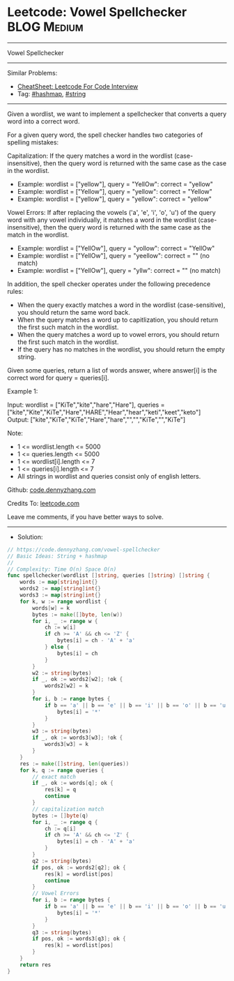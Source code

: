 * Leetcode: Vowel Spellchecker                                  :BLOG:Medium:
#+STARTUP: showeverything
#+OPTIONS: toc:nil \n:t ^:nil creator:nil d:nil
:PROPERTIES:
:type:     string, hashmap
:END:
---------------------------------------------------------------------
Vowel Spellchecker
---------------------------------------------------------------------
#+BEGIN_HTML
<a href="https://github.com/dennyzhang/code.dennyzhang.com/tree/master/problems/vowel-spellchecker"><img align="right" width="200" height="183" src="https://www.dennyzhang.com/wp-content/uploads/denny/watermark/github.png" /></a>
#+END_HTML
Similar Problems:
- [[https://cheatsheet.dennyzhang.com/cheatsheet-leetcode-A4][CheatSheet: Leetcode For Code Interview]]
- Tag: [[https://code.dennyzhang.com/review-hashmap][#hashmap]], [[https://code.dennyzhang.com/review-string][#string]]
---------------------------------------------------------------------
Given a wordlist, we want to implement a spellchecker that converts a query word into a correct word.

For a given query word, the spell checker handles two categories of spelling mistakes:

Capitalization: If the query matches a word in the wordlist (case-insensitive), then the query word is returned with the same case as the case in the wordlist.
- Example: wordlist = ["yellow"], query = "YellOw": correct = "yellow"
- Example: wordlist = ["Yellow"], query = "yellow": correct = "Yellow"
- Example: wordlist = ["yellow"], query = "yellow": correct = "yellow"

Vowel Errors: If after replacing the vowels ('a', 'e', 'i', 'o', 'u') of the query word with any vowel individually, it matches a word in the wordlist (case-insensitive), then the query word is returned with the same case as the match in the wordlist.
- Example: wordlist = ["YellOw"], query = "yollow": correct = "YellOw"
- Example: wordlist = ["YellOw"], query = "yeellow": correct = "" (no match)
- Example: wordlist = ["YellOw"], query = "yllw": correct = "" (no match)

In addition, the spell checker operates under the following precedence rules:

- When the query exactly matches a word in the wordlist (case-sensitive), you should return the same word back.
- When the query matches a word up to capitlization, you should return the first such match in the wordlist.
- When the query matches a word up to vowel errors, you should return the first such match in the wordlist.
- If the query has no matches in the wordlist, you should return the empty string.

Given some queries, return a list of words answer, where answer[i] is the correct word for query = queries[i].

Example 1:

Input: wordlist = ["KiTe","kite","hare","Hare"], queries = ["kite","Kite","KiTe","Hare","HARE","Hear","hear","keti","keet","keto"]
Output: ["kite","KiTe","KiTe","Hare","hare","","","KiTe","","KiTe"]
 

Note:

- 1 <= wordlist.length <= 5000
- 1 <= queries.length <= 5000
- 1 <= wordlist[i].length <= 7
- 1 <= queries[i].length <= 7
- All strings in wordlist and queries consist only of english letters.

Github: [[https://github.com/dennyzhang/code.dennyzhang.com/tree/master/problems/vowel-spellchecker][code.dennyzhang.com]]

Credits To: [[https://leetcode.com/problems/vowel-spellchecker/description/][leetcode.com]]

Leave me comments, if you have better ways to solve.
---------------------------------------------------------------------
- Solution:

#+BEGIN_SRC go
// https://code.dennyzhang.com/vowel-spellchecker
// Basic Ideas: String + hashmap
//
// Complexity: Time O(n) Space O(n)
func spellchecker(wordlist []string, queries []string) []string {
    words := map[string]int{}
    words2 := map[string]int{}
    words3 := map[string]int{}
    for k, w := range wordlist {
        words[w] = k
        bytes := make([]byte, len(w))
        for i, _ := range w {
            ch := w[i]
            if ch >= 'A' && ch <= 'Z' {
                bytes[i] = ch - 'A' + 'a'
            } else {
                bytes[i] = ch
            }
        }
        w2 := string(bytes)
        if _, ok := words2[w2]; !ok {
            words2[w2] = k
        }
        for i, b := range bytes {
            if b == 'a' || b == 'e' || b == 'i' || b == 'o' || b == 'u' {
                bytes[i] = '*'
            }
        }
        w3 := string(bytes)
        if _, ok := words3[w3]; !ok {
            words3[w3] = k
        }
    }
    res := make([]string, len(queries))
    for k, q := range queries {
        // exact match
        if _, ok := words[q]; ok {
            res[k] = q
            continue
        }
        // capitalization match
        bytes := []byte(q)
        for i, _ := range q {
            ch := q[i]
            if ch >= 'A' && ch <= 'Z' {
                bytes[i] = ch - 'A' + 'a'
            }
        }
        q2 := string(bytes)
        if pos, ok := words2[q2]; ok {
            res[k] = wordlist[pos]
            continue
        }
        // Vowel Errors
        for i, b := range bytes {
            if b == 'a' || b == 'e' || b == 'i' || b == 'o' || b == 'u' {
                bytes[i] = '*'
            }
        }
        q3 := string(bytes)
        if pos, ok := words3[q3]; ok {
            res[k] = wordlist[pos]
        }
    }
    return res
}
#+END_SRC

#+BEGIN_HTML
<div style="overflow: hidden;">
<div style="float: left; padding: 5px"> <a href="https://www.linkedin.com/in/dennyzhang001"><img src="https://www.dennyzhang.com/wp-content/uploads/sns/linkedin.png" alt="linkedin" /></a></div>
<div style="float: left; padding: 5px"><a href="https://github.com/dennyzhang"><img src="https://www.dennyzhang.com/wp-content/uploads/sns/github.png" alt="github" /></a></div>
<div style="float: left; padding: 5px"><a href="https://www.dennyzhang.com/slack" target="_blank" rel="nofollow"><img src="https://www.dennyzhang.com/wp-content/uploads/sns/slack.png" alt="slack"/></a></div>
</div>
#+END_HTML
